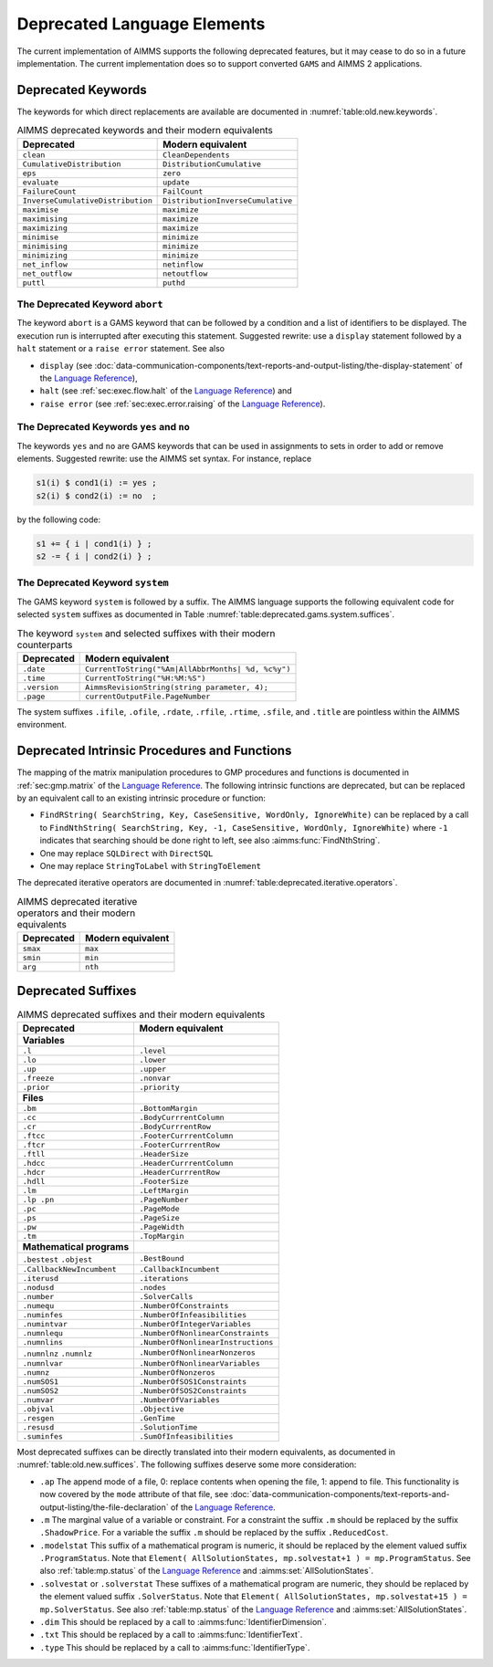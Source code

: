 .. _chap:Deprecated:

Deprecated Language Elements
============================

The current implementation of AIMMS supports the following deprecated
features, but it may cease to do so in a future implementation. The
current implementation does so to support converted ``GAMS`` and AIMMS 2
applications.

.. _sec:deprecated.keywords:

Deprecated Keywords
-------------------

The keywords for which direct replacements are available are documented
in :numref:`table:old.new.keywords`.

.. _table:old.new.keywords:

.. table:: AIMMS deprecated keywords and their modern equivalents 

    ================================= =================================
    **Deprecated**                    **Modern equivalent**
    ================================= =================================
    ``clean``                         ``CleanDependents``
    ``CumulativeDistribution``        ``DistributionCumulative``
    ``eps``                           ``zero``
    ``evaluate``                      ``update``
    ``FailureCount``                  ``FailCount``
    ``InverseCumulativeDistribution`` ``DistributionInverseCumulative``
    ``maximise``                      ``maximize``
    ``maximising``                    ``maximize``
    ``maximizing``                    ``maximize``
    ``minimise``                      ``minimize``
    ``minimising``                    ``minimize``
    ``minimizing``                    ``minimize``
    ``net_inflow``                    ``netinflow``
    ``net_outflow``                   ``netoutflow``
    ``puttl``                         ``puthd``
    ================================= =================================

The Deprecated Keyword ``abort``
~~~~~~~~~~~~~~~~~~~~~~~~~~~~~~~~

The keyword ``abort`` is a GAMS keyword that can be followed by a
condition and a list of identifiers to be displayed. The execution run
is interrupted after executing this statement. Suggested rewrite: use a
``display`` statement followed by a ``halt`` statement or a
``raise error`` statement. See also

-  ``display`` (see :doc:`data-communication-components/text-reports-and-output-listing/the-display-statement` of the `Language Reference <https://documentation.aimms.com/language-reference/index.html>`__),

-  ``halt`` (see :ref:`sec:exec.flow.halt` of the `Language Reference <https://documentation.aimms.com/language-reference/index.html>`__) and

-  ``raise error`` (see :ref:`sec:exec.error.raising` of the `Language Reference <https://documentation.aimms.com/language-reference/index.html>`__).

The Deprecated Keywords ``yes`` and ``no``
~~~~~~~~~~~~~~~~~~~~~~~~~~~~~~~~~~~~~~~~~~

The keywords ``yes`` and ``no`` are GAMS keywords that can be used in
assignments to sets in order to add or remove elements. Suggested
rewrite: use the AIMMS set syntax. For instance, replace 

.. code-block:: aimms

        s1(i) $ cond1(i) := yes ;
        s2(i) $ cond2(i) := no  ;

by the following code: 

.. code-block:: aimms

        s1 += { i | cond1(i) } ;
        s2 -= { i | cond2(i) } ;

The Deprecated Keyword ``system``
~~~~~~~~~~~~~~~~~~~~~~~~~~~~~~~~~

The GAMS keyword ``system`` is followed by a suffix. The AIMMS language
supports the following equivalent code for selected ``system`` suffixes
as documented in Table :numref:`table:deprecated.gams.system.suffices`.

.. _table:deprecated.gams.system.suffices:

.. table:: The keyword ``system`` and selected suffixes with their modern counterparts 

    ============== ==================================================
    **Deprecated** **Modern equivalent**
    ============== ==================================================
    ``.date``      ``CurrentToString("%Am|AllAbbrMonths| %d, %c%y")``
    ``.time``      ``CurrentToString("%H:%M:%S")``
    ``.version``   ``AimmsRevisionString(string parameter, 4);``
    ``.page``      ``currentOutputFile.PageNumber``
    ============== ==================================================

The system suffixes ``.ifile``, ``.ofile``, ``.rdate``, ``.rfile``,
``.rtime``, ``.sfile``, and ``.title`` are pointless within the AIMMS
environment.

.. _sec:deprecated.intrinsics:

Deprecated Intrinsic Procedures and Functions
---------------------------------------------

The mapping of the matrix manipulation procedures to GMP procedures and
functions is documented in :ref:`sec:gmp.matrix` of the `Language Reference <https://documentation.aimms.com/language-reference/index.html>`__. The
following intrinsic functions are deprecated, but can be replaced by an
equivalent call to an existing intrinsic procedure or function:

-  ``FindRString( SearchString, Key, CaseSensitive, WordOnly, IgnoreWhite)``
   can be replaced by a call to
   ``FindNthString( SearchString, Key, -1, CaseSensitive, WordOnly, IgnoreWhite)``
   where ``-1`` indicates that searching should be done right to left,
   see also :aimms:func:`FindNthString`.

-  One may replace ``SQLDirect`` with ``DirectSQL``

-  One may replace ``StringToLabel`` with ``StringToElement``

The deprecated iterative operators are documented in :numref:`table:deprecated.iterative.operators`.

.. _table:deprecated.iterative.operators:

.. table:: AIMMS deprecated iterative operators and their modern equivalents 

    ============== =====================
    **Deprecated** **Modern equivalent**
    ============== =====================
    ``smax``       ``max``
    ``smin``       ``min``
    ``arg``        ``nth``
    ============== =====================

.. _sec:deprecated.suffices:

Deprecated Suffixes
-------------------

.. _table:old.new.suffices:

.. table:: AIMMS deprecated suffixes and their modern equivalents 

    ========================= ==================================
    **Deprecated**            **Modern equivalent**
    ========================= ==================================
    **Variables**            
    ``.l``                    ``.level``
    ``.lo``                   ``.lower``
    ``.up``                   ``.upper``
    ``.freeze``               ``.nonvar``
    ``.prior``                ``.priority``
    **Files**                
    ``.bm``                   ``.BottomMargin``
    ``.cc``                   ``.BodyCurrrentColumn``
    ``.cr``                   ``.BodyCurrrentRow``
    ``.ftcc``                 ``.FooterCurrrentColumn``
    ``.ftcr``                 ``.FooterCurrrentRow``
    ``.ftll``                 ``.HeaderSize``
    ``.hdcc``                 ``.HeaderCurrrentColumn``
    ``.hdcr``                 ``.HeaderCurrrentRow``
    ``.hdll``                 ``.FooterSize``
    ``.lm``                   ``.LeftMargin``
    ``.lp .pn``               ``.PageNumber``
    ``.pc``                   ``.PageMode``
    ``.ps``                   ``.PageSize``
    ``.pw``                   ``.PageWidth``
    ``.tm``                   ``.TopMargin``
    **Mathematical programs**
    ``.bestest`` ``.objest``  ``.BestBound``
    ``.CallbackNewIncumbent`` ``.CallbackIncumbent``
    ``.iterusd``              ``.iterations``
    ``.nodusd``               ``.nodes``
    ``.number``               ``.SolverCalls``
    ``.numequ``               ``.NumberOfConstraints``
    ``.numinfes``             ``.NumberOfInfeasibilities``
    ``.numintvar``            ``.NumberOfIntegerVariables``
    ``.numnlequ``             ``.NumberOfNonlinearConstraints``
    ``.numnlins``             ``.NumberOfNonlinearInstructions``
    ``.numnlnz`` ``.numnlz``  ``.NumberOfNonlinearNonzeros``
    ``.numnlvar``             ``.NumberOfNonlinearVariables``
    ``.numnz``                ``.NumberOfNonzeros``
    ``.numSOS1``              ``.NumberOfSOS1Constraints``
    ``.numSOS2``              ``.NumberOfSOS2Constraints``
    ``.numvar``               ``.NumberOfVariables``
    ``.objval``               ``.Objective``
    ``.resgen``               ``.GenTime``
    ``.resusd``               ``.SolutionTime``
    ``.suminfes``             ``.SumOfInfeasibilities``
    ========================= ==================================

Most deprecated suffixes can be directly translated into their modern
equivalents, as documented in :numref:`table:old.new.suffices`. The following suffixes
deserve some more consideration:

-  ``.ap`` The append mode of a file, 0: replace contents when opening
   the file, 1: append to file. This functionality is now covered by the
   ``mode`` attribute of that file, see :doc:`data-communication-components/text-reports-and-output-listing/the-file-declaration` of the `Language Reference <https://documentation.aimms.com/language-reference/index.html>`__.

-  ``.m`` The marginal value of a variable or constraint. For a
   constraint the suffix ``.m`` should be replaced by the suffix
   ``.ShadowPrice``. For a variable the suffix ``.m`` should be replaced
   by the suffix ``.ReducedCost``.

-  ``.modelstat`` This suffix of a mathematical program is numeric, it
   should be replaced by the element valued suffix ``.ProgramStatus``.
   Note that
   ``Element( AllSolutionStates, mp.solvestat+1 ) = mp.ProgramStatus``.
   See also :ref:`table:mp.status` of the `Language Reference <https://documentation.aimms.com/language-reference/index.html>`__ and
   :aimms:set:`AllSolutionStates`.

-  ``.solvestat`` or ``.solverstat`` These suffixes of a mathematical
   program are numeric, they should be replaced by the element valued
   suffix ``.SolverStatus``. Note that
   ``Element( AllSolutionStates, mp.solvestat+15 ) = mp.SolverStatus``.
   See also :ref:`table:mp.status` of the `Language Reference <https://documentation.aimms.com/language-reference/index.html>`__ and
   :aimms:set:`AllSolutionStates`.

-  ``.dim`` This should be replaced by a call to :aimms:func:`IdentifierDimension`.

-  ``.txt`` This should be replaced by a call to :aimms:func:`IdentifierText`.

-  ``.type`` This should be replaced by a call to :aimms:func:`IdentifierType`.

